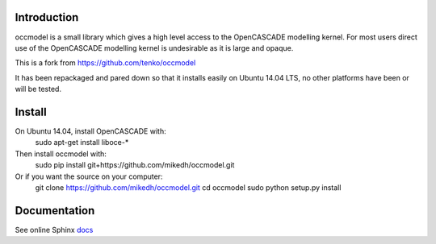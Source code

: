 Introduction
============

occmodel is a small library which gives a high level access
to the OpenCASCADE modelling kernel. For most users direct use of the OpenCASCADE modelling kernel is undesirable as it is large and opaque. 

This is a fork from https://github.com/tenko/occmodel

It has been repackaged and pared down so that it installs easily on Ubuntu 14.04 LTS, no other platforms have been or will be tested. 


Install
========

On Ubuntu 14.04, install OpenCASCADE with: 
    sudo apt-get install liboce-*

Then install occmodel with:
    sudo pip install git+https://github.com/mikedh/occmodel.git

Or if you want the source on your computer:
    git clone https://github.com/mikedh/occmodel.git
    cd occmodel
    sudo python setup.py install


Documentation
=============

See online Sphinx docs_

.. _docs: http://tenko.github.com/occmodel/index.html

.. _pypi: http://pypi.python.org/pypi/occmodel

.. _OCE: https://github.com/tpaviot/oce/downloads
